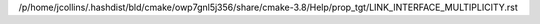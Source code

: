 /p/home/jcollins/.hashdist/bld/cmake/owp7gnl5j356/share/cmake-3.8/Help/prop_tgt/LINK_INTERFACE_MULTIPLICITY.rst